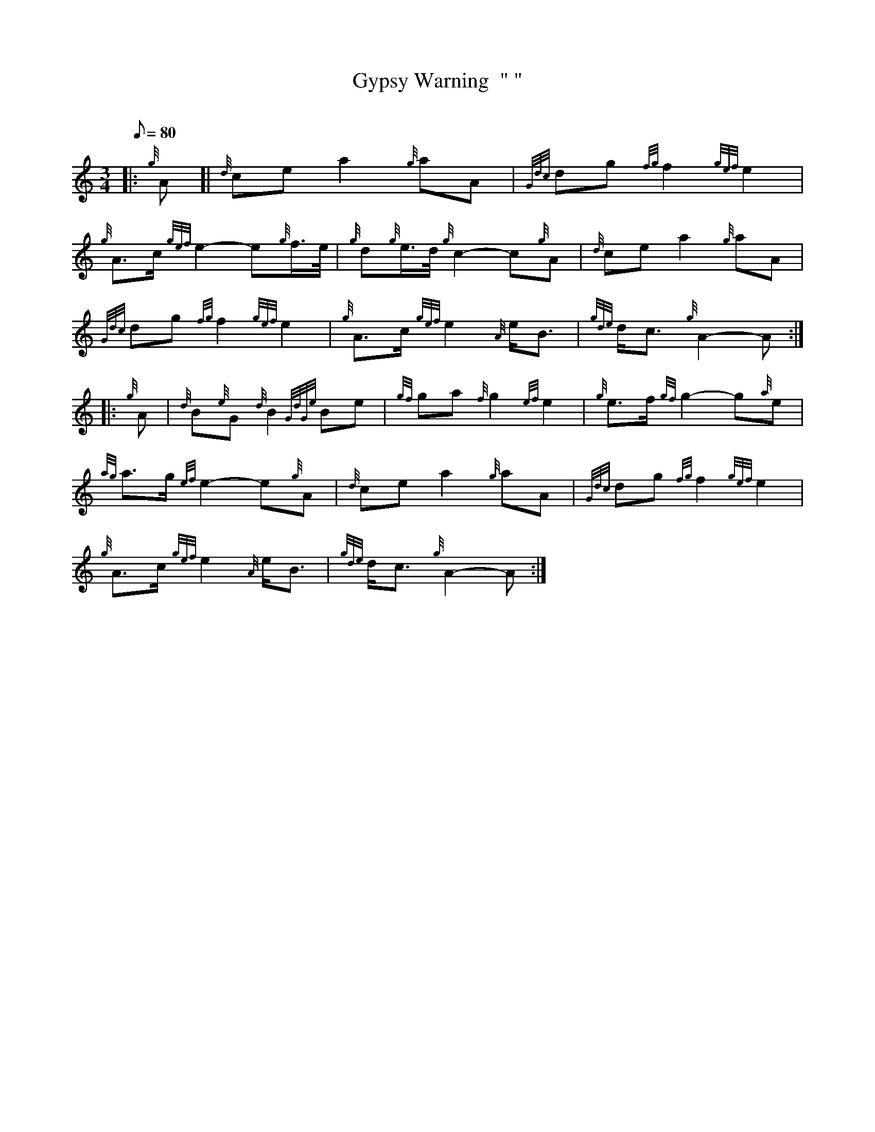 X: 1
T:Gypsy Warning  " "
M:3/4
L:1/8
Q:80
C:
S:Retreat
K:HP
|: {g}A[|
{d}cea2{g}aA|
{Gdc}dg{fg}f2{gef}e2|  !
{g}A3/2c/2{gef}e2-e{g}f3/4e/4|
{g}d{g}e3/4d/4{g}c2-c{g}A|
{d}cea2{g}aA|  !
{Gdc}dg{fg}f2{gef}e2|
{g}A3/2c/2{gef}e2{A}e/2B3/2|
{gde}d/2c3/2{g}A2-A:| |:  !
{g}A|
{d}B{e}G{d}B2{GdGe}Be|
{gf}ga{f}g2{ef}e2|
{g}e3/2f/2{gf}g2-g{a}e|  !
{ag}a3/2g/2{ef}e2-e{g}A|
{d}cea2{g}aA|
{Gdc}dg{fg}f2{gef}e2|  !
{g}A3/2c/2{gef}e2{A}e/2B3/2|
{gde}d/2c3/2{g}A2-A:|
